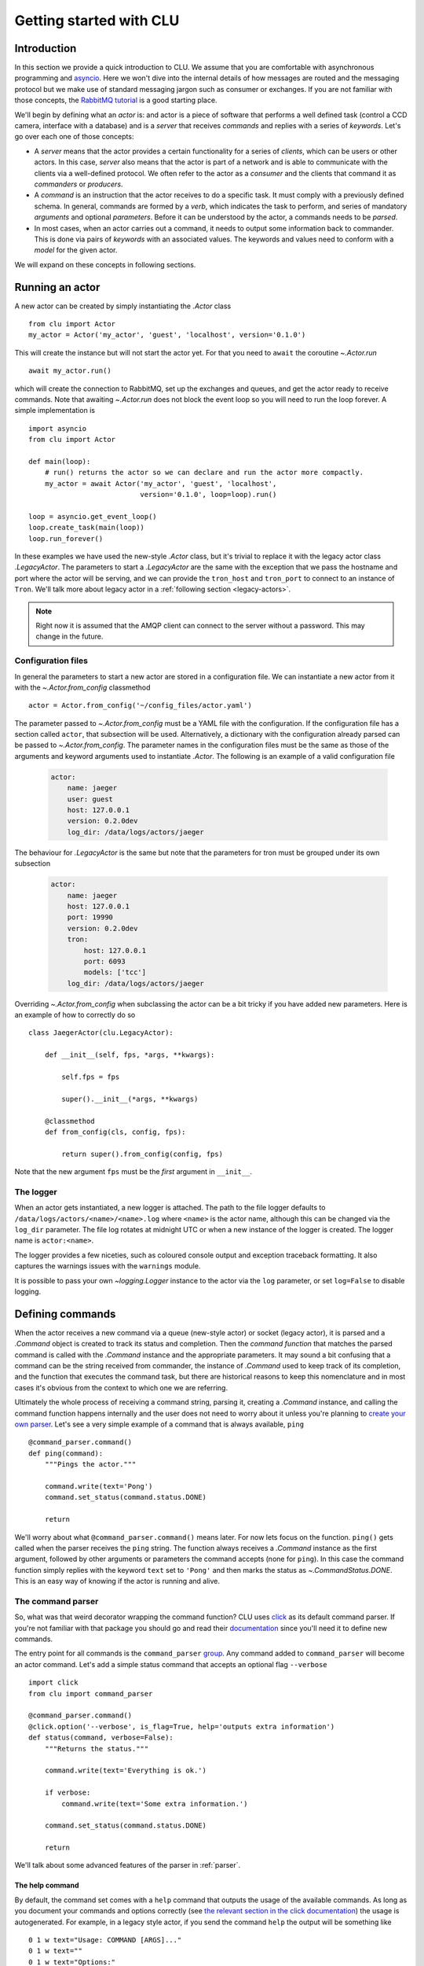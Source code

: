 
.. _getting-started:

Getting started with CLU
========================

Introduction
------------

In this section we provide a quick introduction to CLU. We assume that you are comfortable with asynchronous programming and `asyncio`_. Here we won't dive into the internal details of how messages are routed and the messaging protocol but we make use of standard messaging jargon such as consumer or exchanges. If you are not familiar with those concepts, the `RabbitMQ tutorial <https://www.rabbitmq.com/getstarted.html>`_ is a good starting place.

We'll begin by defining what an *actor* is: and actor is a piece of software that performs a well defined task (control a CCD camera, interface with a database) and is a *server* that receives *commands* and replies with a series of *keywords*. Let's go over each one of those concepts:

- A *server* means that the actor provides a certain functionality for a series of *clients*, which can be users or other actors. In this case, *server* also means that the actor is part of a network and is able to communicate with the clients via a well-defined protocol. We often refer to the actor as a *consumer* and the clients that command it as *commanders* or *producers*.
- A *command* is an instruction that the actor receives to do a specific task. It must comply with a previously defined schema. In general, commands are formed by a *verb*, which indicates the task to perform, and series of mandatory *arguments* and optional *parameters*. Before it can be understood by the actor, a commands needs to be *parsed*.
- In most cases, when an actor carries out a command, it needs to output some information back to commander. This is done via pairs of *keywords* with an associated values. The keywords and values need to conform with a *model* for the given actor.

We will expand on these concepts in following sections.


.. _running-actor:

Running an actor
----------------

A new actor can be created by simply instantiating the `.Actor` class ::

    from clu import Actor
    my_actor = Actor('my_actor', 'guest', 'localhost', version='0.1.0')

This will create the instance but will not start the actor yet. For that you need to ``await`` the coroutine `~.Actor.run` ::

    await my_actor.run()

which will create the connection to RabbitMQ, set up the exchanges and queues, and get the actor ready to receive commands. Note that awaiting `~.Actor.run` does not block the event loop so you will need to run the loop forever. A simple implementation is ::

    import asyncio
    from clu import Actor

    def main(loop):
        # run() returns the actor so we can declare and run the actor more compactly.
        my_actor = await Actor('my_actor', 'guest', 'localhost',
                               version='0.1.0', loop=loop).run()

    loop = asyncio.get_event_loop()
    loop.create_task(main(loop))
    loop.run_forever()

In these examples we have used the new-style `.Actor` class, but it's trivial to replace it with the legacy actor class `.LegacyActor`. The parameters to start a `.LegacyActor` are the same with the exception that we pass the hostname and port where the actor will be serving, and we can provide the ``tron_host`` and ``tron_port`` to connect to an instance of ``Tron``. We'll talk more about legacy actor in a :ref:`following section <legacy-actors>`.

.. note::
    Right now it is assumed that the AMQP client can connect to the server without a password. This may change in the future.

Configuration files
~~~~~~~~~~~~~~~~~~~

In general the parameters to start a new actor are stored in a configuration file. We can instantiate a new actor from it with the `~.Actor.from_config` classmethod ::

    actor = Actor.from_config('~/config_files/actor.yaml')

The parameter passed to `~.Actor.from_config` must be a YAML file with the configuration. If the configuration file has a section called ``actor``, that subsection will be used. Alternatively, a dictionary with the configuration already parsed can be passed to `~.Actor.from_config`. The parameter names in the configuration files must be the same as those of the arguments and keyword arguments used to instantiate `.Actor`. The following is an example of a valid configuration file

    .. code:: yaml

        actor:
            name: jaeger
            user: guest
            host: 127.0.0.1
            version: 0.2.0dev
            log_dir: /data/logs/actors/jaeger

The behaviour for `.LegacyActor` is the same but note that the parameters for tron must be grouped under its own subsection

    .. code:: yaml

        actor:
            name: jaeger
            host: 127.0.0.1
            port: 19990
            version: 0.2.0dev
            tron:
                host: 127.0.0.1
                port: 6093
                models: ['tcc']
            log_dir: /data/logs/actors/jaeger

Overriding `~.Actor.from_config` when subclassing the actor can be a bit tricky if you have added new parameters. Here is an example of how to correctly do so ::

    class JaegerActor(clu.LegacyActor):

        def __init__(self, fps, *args, **kwargs):

            self.fps = fps

            super().__init__(*args, **kwargs)

        @classmethod
        def from_config(cls, config, fps):

            return super().from_config(config, fps)

Note that the new argument ``fps`` must be the *first* argument in ``__init__``.

The logger
~~~~~~~~~~

When an actor gets instantiated, a new logger is attached. The path to the file logger defaults to ``/data/logs/actors/<name>/<name>.log`` where ``<name>`` is the actor name, although this can be changed via the ``log_dir`` parameter. The file log rotates at midnight UTC or when a new instance of the logger is created. The logger name is ``actor:<name>``.

The logger provides a few niceties, such as coloured console output and exception traceback formatting. It also captures the warnings issues with the ``warnings`` module.

It is possible to pass your own `~logging.Logger` instance to the actor via the ``log`` parameter, or set ``log=False`` to disable logging.


Defining commands
-----------------

When the actor receives a new command via a queue (new-style actor) or socket (legacy actor), it is parsed and a `.Command` object is created to track its status and completion. Then the *command function* that matches the parsed command is called with the `.Command` instance and the appropriate parameters. It may sound a bit confusing that a command can be the string received from commander, the instance of `.Command` used to keep track of its completion, and the function that executes the command task, but there are historical reasons to keep this nomenclature and in most cases it's obvious from the context to which one we are referring.

Ultimately the whole process of receiving a command string, parsing it, creating a `.Command` instance, and calling the command function happens internally and the user does not need to worry about it unless you're planning to `create your own parser <override-parser>`_. Let's see a very simple example of a command that is always available, ``ping`` ::

    @command_parser.command()
    def ping(command):
        """Pings the actor."""

        command.write(text='Pong')
        command.set_status(command.status.DONE)

        return

We'll worry about what ``@command_parser.command()`` means later. For now lets focus on the function. ``ping()`` gets called when the parser receives the ``ping`` string. The function always receives a `.Command` instance as the first argument, followed by other arguments or parameters the command accepts (none for ``ping``). In this case the command function simply replies with the keyword ``text`` set to ``'Pong'`` and then marks the status as `~.CommandStatus.DONE`. This is an easy way of knowing if the actor is running and alive.

The command parser
~~~~~~~~~~~~~~~~~~

So, what was that weird decorator wrapping the command function? CLU uses `click <https://click.palletsprojects.com/en/7.x/>`_ as its default command parser. If you're not familiar with that package you should go and read their `documentation <click>`_ since you'll need it to define new commands.

The entry point for all commands is the ``command_parser`` `group <https://click.palletsprojects.com/en/7.x/commands/>`_. Any command added to ``command_parser`` will become an actor command. Let's add a simple status command that accepts an optional flag ``--verbose`` ::

    import click
    from clu import command_parser

    @command_parser.command()
    @click.option('--verbose', is_flag=True, help='outputs extra information')
    def status(command, verbose=False):
        """Returns the status."""

        command.write(text='Everything is ok.')

        if verbose:
            command.write(text='Some extra information.')

        command.set_status(command.status.DONE)

        return

We'll talk about some advanced features of the parser in :ref:`parser`.


The help command
````````````````

By default, the command set comes with a ``help`` command that outputs the usage of the available commands. As long as you document your commands and options correctly (see `the relevant section in the click documentation <https://click.palletsprojects.com/en/7.x/documentation/>`_) the usage is autogenerated. For example, in a legacy style actor, if you send the command ``help`` the output will be something like ::

    0 1 w text="Usage: COMMAND [ARGS]..."
    0 1 w text=""
    0 1 w text="Options:"
    0 1 w text="  --help  Show this message and exit."
    0 1 w text=""
    0 1 w text="Commands:"
    0 1 w text="  goto   Sends a positioner to a given (alpha, beta) position."
    0 1 w text="  help   Shows the help."
    0 1 w text="  ping   Pings the actor."

Timing out commands
```````````````````

Sometimes you want your command to timeout after a certain amount of time if it has not completed. You can achieve that with the `~.parser.timeout` decorator ::

    from clu.parser import timeout

    @command_parser.command()
    @timeout(10)
    def my_command(command):
        """A command that timeouts after 10 seconds."""

        ...

The command status
~~~~~~~~~~~~~~~~~~

You can access and modify the status of a `.Command` instance via the `~.BaseCommand.status` property. Statuses must be values of the `.CommandStatus` enumeration. They can also be set as a string. You can change the status of a command by doing ::

    command.status = CommandStatus.DONE

or via the `~.BaseCommand.set_status` method, which also allows you to set a message ::

    command.set_status('FAILED', message={'text': 'this command failed'})

When a command string is parsed and the command function called, the command is set to `~.CommandStatus.RUNNING`. Any time a command status changed, a reply is send to the command with the message code associated with the status. A command should always successfully be `~.CommandStatus.DONE` or set to one of the various `~.CommandStatus.FAILED_STATES`. `.Command` instances are also `Futures <asyncio.Future>` and their result is set when the command is done (successfully or not).

Sometimes it's necessary to wait until a command has reached a certain status before doing something else. This can be accomplished with the `~.StatusMixIn.wait_for_status` method ::

    # Wait until command has been cancelled
    await command.wait_for_status(CommandStatus.CANCELLED)

Replying to the commander
~~~~~~~~~~~~~~~~~~~~~~~~~

One of the most frequent tasks the command needs to do is to reply to the commander with a series of keywords and values. This is done by using the `~.BaseCommand.write` method ::

    command.write(message_code='i', message={'lamp_on': True, 'ffs': 'closed'})

In this case we are outputting two keywords, ``lamp_on`` and ``ffs``, the first with a boolean value and the second with a string. The first parameter, ``mesage_code``, indicates the typo of message and must be:

.. _message-codes:

- ``d`` for a *debug* message.
- ``i`` for an *info* message.
- ``w`` for a *warning* message.
- ``f`` for a message that accompanies to a failed command.
- ``:`` for a message that accompanies to a successfully done command.

All the commands are output in the same way regardless of the message code. We will talk more about the reply format in following sections.

It is also possible to call `~.BaseCommand.write` with keywords in the form of parameters. The following command is equivalent to the previous example ::

    command.write('i', lamp_on=True, ffs='closed')

By default the command will reply only to the commander, but in some cases we want to broadcast a message to *all* the clients in the actor network. This is useful for status commands or :ref:`internal periodic commands <periodic-command-pattern>`. In that case with can pass a ``broadcast=True`` to  `~.BaseCommand.write`.


Commanding other actors
-----------------------

Frequently one of our commands requires commanding a different actor and waiting for it to complete ::

    external_command = my_command.actor.send_command('actor2', 'goto ra=100 dec=20')

In this case our command, ``my_command``, is commanding ``actor2`` and sending it the command string ``goto ra=100 dec=20``. Note that the returned ``external_command`` is itself a `.Command` instance and as such a `~asyncio.Future`. We can wait until the command is done ::

    # Block until external_command is done
    await external_command

    # Do something else
    ...


The keyword model
-----------------

Validating keywords
~~~~~~~~~~~~~~~~~~~


.. _devices:

Devices
-------

A `.Device` provides a TCP socket to a remote server and a way of handling messages from it. Devices are usually small pieces of hardware that do not need a dedicated actor and that have a limited command set. For example, a telescope control actor can have multiple devices (mirror actuators, lamps, flat field screens), each one of them behind a terminal server.

Devices are usually instantiated and started with the actor by subclassing `.Actor` or `.LegacyActor`, which is quite straightforward to do ::

    from clu import Actor, Device

    class MyActor(Actor):

        def __init__(self, *args, device_host, device_port, **kwargs):

            super().__init__(*args, **kwargs)

            self.device = Device(device_host, device_port,
                                 callback=self.process_device)

        async def run():

            await self.device.start()
            await super().run()

        async def process_device(self, line):

            # Here we do something with the line received
            # from the device.

            return

We can write to the device via the `.Device.write` method. The callback passed to the `.Device` must be a coroutine that handles each line received from the actor.

It is possible, in principle, to connect directly to another legacy actor using a device (as long as the actor accepts multiple connections) and handle the commands and replies directly. This is strongly discouraged since it contravenes the :ref:`legacy protocol <opscore-protocol>`; all communication to and from other legacy actors must happen through ``Tron``.


.. _asyncio: https://docs.python.org/3/library/asyncio.html
